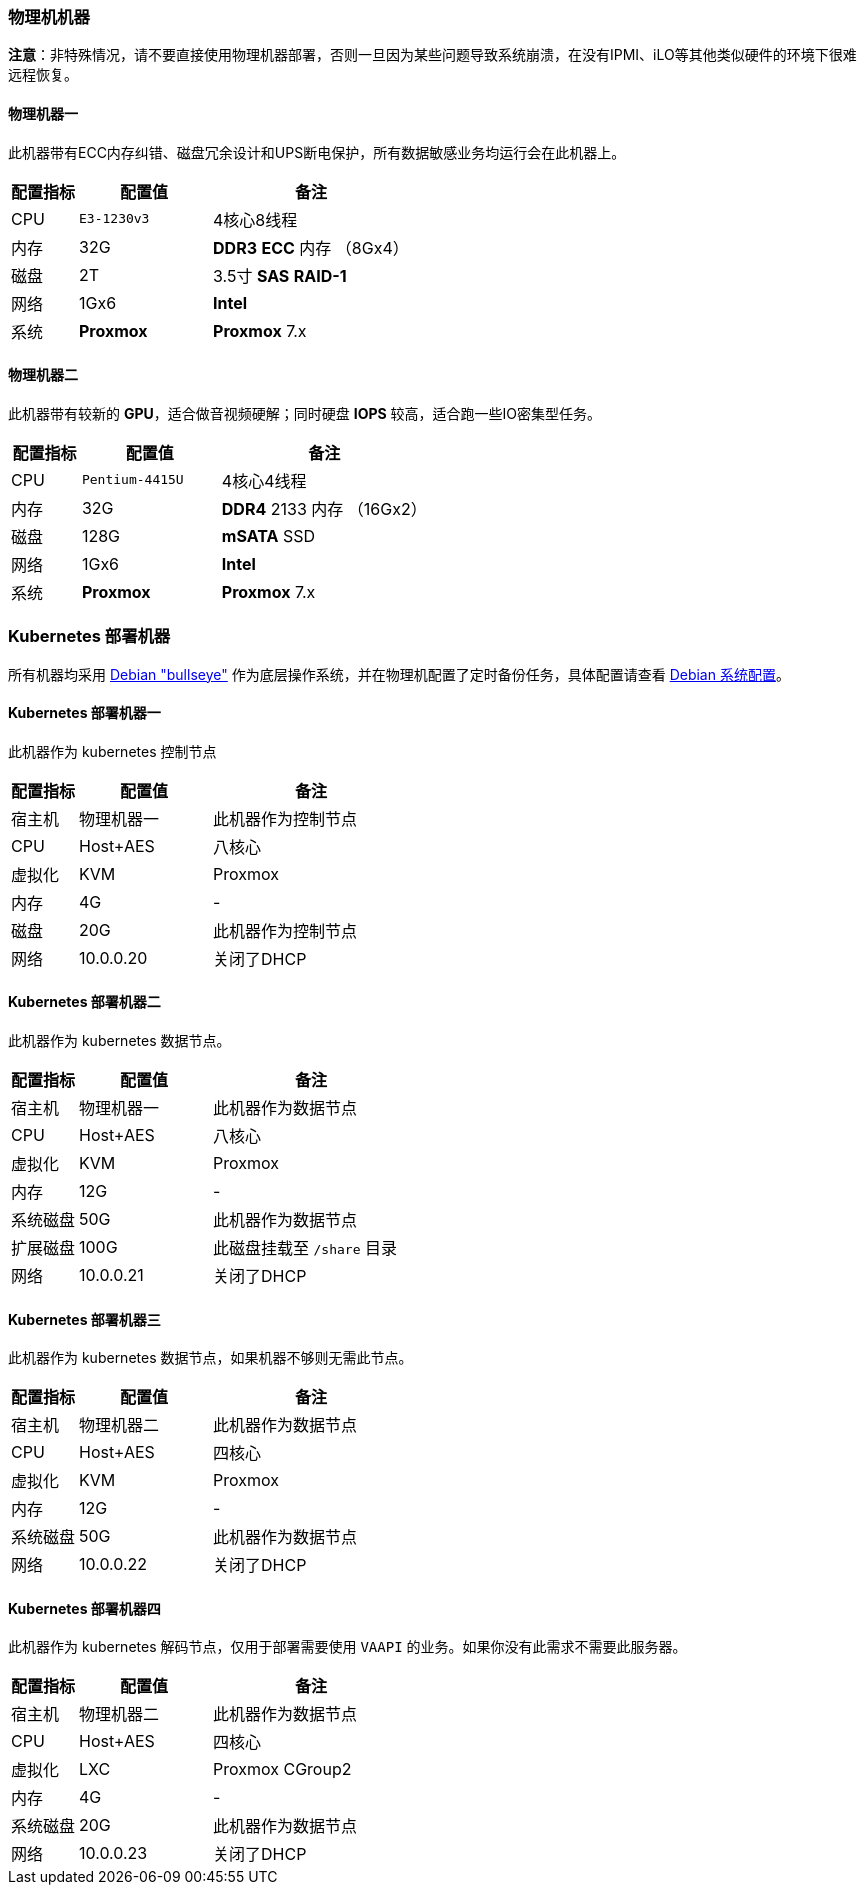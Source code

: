 === 物理机机器

*注意*：非特殊情况，请不要直接使用物理机器部署，否则一旦因为某些问题导致系统崩溃，在没有IPMI、iLO等其他类似硬件的环境下很难远程恢复。

==== 物理机器一

此机器带有ECC内存纠错、磁盘冗余设计和UPS断电保护，所有数据敏感业务均运行会在此机器上。

[cols="1,2,3",options="header"]
|===
|配置指标 |配置值 |备注
|CPU | `E3-1230v3` | 4核心8线程
|内存 |32G | *DDR3* *ECC* 内存 （8Gx4）
|磁盘 | 2T | 3.5寸 *SAS* *RAID-1*
|网络 | 1Gx6 | *Intel*
|系统 | *Proxmox* | *Proxmox* 7.x
|===

==== 物理机器二

此机器带有较新的 *GPU*，适合做音视频硬解；同时硬盘 *IOPS* 较高，适合跑一些IO密集型任务。

[cols="1,2,3",options="header"]
|===
|配置指标 |配置值 |备注
|CPU | `Pentium-4415U` | 4核心4线程
|内存 |32G | *DDR4* 2133 内存 （16Gx2）
|磁盘 | 128G | *mSATA* SSD
|网络 | 1Gx6 | *Intel*
|系统 | *Proxmox* | *Proxmox* 7.x
|===

=== Kubernetes 部署机器

所有机器均采用 link:https://www.debian.org/releases/bullseye/[Debian "bullseye"] 作为底层操作系统，并在物理机配置了定时备份任务，具体配置请查看 link:./00-deploy-core/00-check-node/SYSTEM.adoc[Debian 系统配置]。

==== Kubernetes 部署机器一

此机器作为 kubernetes 控制节点

[cols="1,2,3",options="header"]
|===
|配置指标 |配置值 |备注
|宿主机 | 物理机器一 | 此机器作为控制节点
|CPU | Host+AES | 八核心
|虚拟化|KVM|Proxmox
|内存 | 4G | -
|磁盘 | 20G | 此机器作为控制节点
|网络 | 10.0.0.20 | 关闭了DHCP
|===

==== Kubernetes 部署机器二

此机器作为 kubernetes 数据节点。

[cols="1,2,3",options="header"]
|===
|配置指标 |配置值 |备注
|宿主机 | 物理机器一 | 此机器作为数据节点
|CPU | Host+AES | 八核心
|虚拟化|KVM|Proxmox
|内存 | 12G | -
|系统磁盘 | 50G | 此机器作为数据节点
|扩展磁盘 | 100G | 此磁盘挂载至 `/share` 目录
|网络 | 10.0.0.21 | 关闭了DHCP
|===

==== Kubernetes 部署机器三

此机器作为 kubernetes 数据节点，如果机器不够则无需此节点。

[cols="1,2,3",options="header"]
|===
|配置指标 |配置值 |备注
|宿主机 | 物理机器二 | 此机器作为数据节点
|CPU | Host+AES | 四核心
|虚拟化|KVM|Proxmox
|内存 | 12G | -
|系统磁盘 | 50G | 此机器作为数据节点
|网络 | 10.0.0.22 | 关闭了DHCP
|===

==== Kubernetes 部署机器四

此机器作为 kubernetes 解码节点，仅用于部署需要使用 `VAAPI` 的业务。如果你没有此需求不需要此服务器。

[cols="1,2,3",options="header"]
|===
|配置指标 |配置值 |备注
|宿主机 | 物理机器二 | 此机器作为数据节点
|CPU | Host+AES | 四核心
|虚拟化| LXC | Proxmox CGroup2
|内存 | 4G | -
|系统磁盘 | 20G | 此机器作为数据节点
|网络 | 10.0.0.23 | 关闭了DHCP
|===

